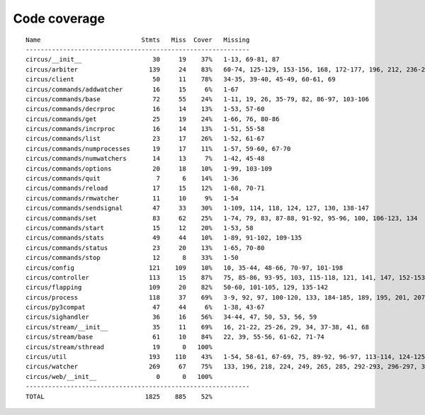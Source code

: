 
Code coverage
=============


::

    Name                           Stmts   Miss  Cover   Missing
    ------------------------------------------------------------
    circus/__init__                   30     19    37%   1-13, 69-81, 87
    circus/arbiter                   139     24    83%   60-74, 125-129, 153-156, 168, 172-177, 196, 212, 236-237, 241
    circus/client                     50     11    78%   34-35, 39-40, 45-49, 60-61, 69
    circus/commands/addwatcher        16     15     6%   1-67
    circus/commands/base              72     55    24%   1-11, 19, 26, 35-79, 82, 86-97, 103-106
    circus/commands/decrproc          16     14    13%   1-53, 57-60
    circus/commands/get               25     19    24%   1-66, 76, 80-86
    circus/commands/incrproc          16     14    13%   1-51, 55-58
    circus/commands/list              23     17    26%   1-52, 61-67
    circus/commands/numprocesses      19     17    11%   1-57, 59-60, 67-70
    circus/commands/numwatchers       14     13     7%   1-42, 45-48
    circus/commands/options           20     18    10%   1-99, 103-109
    circus/commands/quit               7      6    14%   1-36
    circus/commands/reload            17     15    12%   1-68, 70-71
    circus/commands/rmwatcher         11     10     9%   1-54
    circus/commands/sendsignal        47     33    30%   1-109, 114, 118, 124, 127, 130, 138-147
    circus/commands/set               83     62    25%   1-74, 79, 83, 87-88, 91-92, 95-96, 100, 106-123, 134
    circus/commands/start             15     12    20%   1-53, 58
    circus/commands/stats             49     44    10%   1-89, 91-102, 109-135
    circus/commands/status            23     20    13%   1-65, 70-80
    circus/commands/stop              12      8    33%   1-50
    circus/config                    121    109    10%   10, 35-44, 48-66, 70-97, 101-198
    circus/controller                113     15    87%   75, 85-86, 93-95, 103, 115-118, 121, 141, 147, 152-153
    circus/flapping                  109     20    82%   50-60, 101-105, 129, 135-142
    circus/process                   118     37    69%   3-9, 92, 97, 100-120, 133, 184-185, 189, 195, 201, 207-210, 215-220, 238, 253
    circus/py3compat                  47     44     6%   1-38, 43-67
    circus/sighandler                 36     16    56%   34-44, 47, 50, 53, 56, 59
    circus/stream/__init__            35     11    69%   16, 21-22, 25-26, 29, 34, 37-38, 41, 68
    circus/stream/base                61     10    84%   22, 39, 55-56, 61-62, 71-74
    circus/stream/sthread             19      0   100%   
    circus/util                      193    110    43%   1-54, 58-61, 67-69, 75, 89-92, 96-97, 113-114, 124-125, 129-130, 134-137, 141-142, 149, 158, 167, 180, 188, 200, 208, 210, 214-220, 226-231, 236-289
    circus/watcher                   269     67    75%   133, 196, 218, 224, 249, 265, 285, 292-293, 296-297, 305, 315, 331-333, 343-345, 351-356, 362-363, 373-374, 391, 410, 419, 428-431, 438, 441, 444-446, 468, 484, 486-487, 489-490, 492-493, 495, 497-498, 502-516
    circus/web/__init__                0      0   100%   
    ------------------------------------------------------------
    TOTAL                           1825    885    52%   


